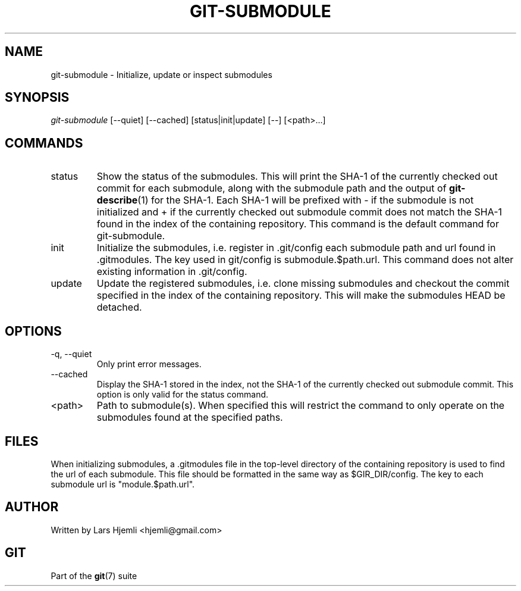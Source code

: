 .\" ** You probably do not want to edit this file directly **
.\" It was generated using the DocBook XSL Stylesheets (version 1.69.1).
.\" Instead of manually editing it, you probably should edit the DocBook XML
.\" source for it and then use the DocBook XSL Stylesheets to regenerate it.
.TH "GIT\-SUBMODULE" "1" "06/16/2007" "Git 1.5.2.2.236.g952c8" "Git Manual"
.\" disable hyphenation
.nh
.\" disable justification (adjust text to left margin only)
.ad l
.SH "NAME"
git\-submodule \- Initialize, update or inspect submodules
.SH "SYNOPSIS"
\fIgit\-submodule\fR [\-\-quiet] [\-\-cached] [status|init|update] [\-\-] [<path>\&...]
.SH "COMMANDS"
.TP
status
Show the status of the submodules. This will print the SHA\-1 of the currently checked out commit for each submodule, along with the submodule path and the output of \fBgit\-describe\fR(1) for the SHA\-1. Each SHA\-1 will be prefixed with \- if the submodule is not initialized and + if the currently checked out submodule commit does not match the SHA\-1 found in the index of the containing repository. This command is the default command for git\-submodule.
.TP
init
Initialize the submodules, i.e. register in .git/config each submodule path and url found in .gitmodules. The key used in git/config is submodule.$path.url. This command does not alter existing information in .git/config.
.TP
update
Update the registered submodules, i.e. clone missing submodules and checkout the commit specified in the index of the containing repository. This will make the submodules HEAD be detached.
.SH "OPTIONS"
.TP
\-q, \-\-quiet
Only print error messages.
.TP
\-\-cached
Display the SHA\-1 stored in the index, not the SHA\-1 of the currently checked out submodule commit. This option is only valid for the status command.
.TP
<path>
Path to submodule(s). When specified this will restrict the command to only operate on the submodules found at the specified paths.
.SH "FILES"
When initializing submodules, a .gitmodules file in the top\-level directory of the containing repository is used to find the url of each submodule. This file should be formatted in the same way as $GIR_DIR/config. The key to each submodule url is "module.$path.url".
.SH "AUTHOR"
Written by Lars Hjemli <hjemli@gmail.com>
.SH "GIT"
Part of the \fBgit\fR(7) suite

